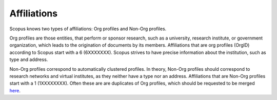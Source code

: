 Affiliations
~~~~~~~~~~~~
Scopus knows two types of affiliations: Org profiles and Non-Org profiles.

Org profiles are those entities, that perform or sponsor research, such as a university, research institute, or government organization, which leads to the origination of documents by its members.  Affiliations that are org profiles (OrgID) according to Scopus start with a 6 (6XXXXXXX).  Scopus strives to have precise information about the institution, such as type and address.

Non-Org profiles correspond to automatically clustered profiles.  In theory, Non-Org profiles should correspond to research networks and virtual institutes, as they neither have a type nor an address.  Affiliations that are Non-Org profiles start with a 1 (1XXXXXXXX).  Often these are are duplicates of Org profiles, which should be requested to be merged `here <https://service.elsevier.com/app/contact/supporthub/scopuscontent/>`_.
